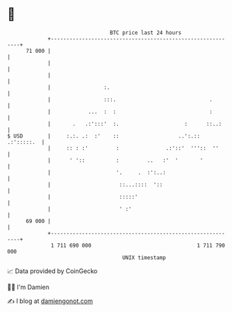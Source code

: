 * 👋

#+begin_example
                                    BTC price last 24 hours                    
                +------------------------------------------------------------+ 
         71 000 |                                                            | 
                |                                                            | 
                |                                                            | 
                |                 :.                                         | 
                |                 :::.                              .        | 
                |            ...  :  :                              :        | 
                |       .   .:':::'  :.                     :      ::..:     | 
   $ USD        |     :.:. .:  :'    ::                   ..':.:: .:':::::.  | 
                |     :: : :'         :               .:'::'  '''::  ''      | 
                |      ' '::          :         ..   :'  '       '           | 
                |                     '.     .  :':..:                       | 
                |                      ::...::::  '::                        | 
                |                      :::::'                                | 
                |                      ' :'                                  | 
         69 000 |                                                            | 
                +------------------------------------------------------------+ 
                 1 711 690 000                                  1 711 790 000  
                                        UNIX timestamp                         
#+end_example
📈 Data provided by CoinGecko

🧑‍💻 I'm Damien

✍️ I blog at [[https://www.damiengonot.com][damiengonot.com]]

